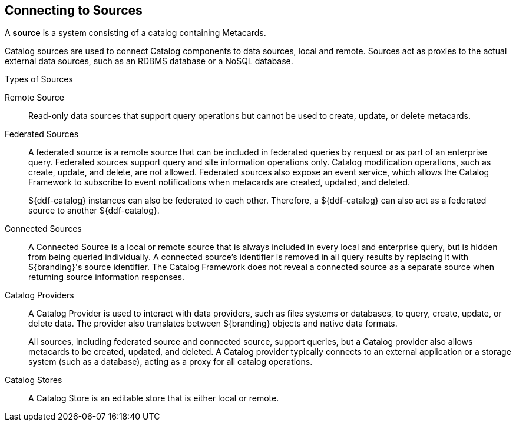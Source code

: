 :title: Connecting to Sources
:type: configuration
:status: published
:parent: Configuring Federation
:order: 04
:summary: Connecting to sources.

== {title}
(((Sources)))

A *source* is a system consisting of a catalog containing Metacards.

((Catalog sources)) are used to connect Catalog components to data sources, local and remote.
Sources act as proxies to the actual external data sources, such as an RDBMS database or a NoSQL database.

.Types of Sources
((Remote Source)):: Read-only data sources that support query operations but cannot be used to create, update, or delete metacards.

[[_federated_source]]((Federated Sources)):: A federated source is a remote source that can be included in federated queries by request or as part of an enterprise query. Federated sources support query and site information operations only. Catalog modification operations, such as create, update, and delete, are not allowed.
Federated sources also expose an event service, which allows the Catalog Framework to subscribe to event notifications when metacards are created, updated, and deleted.
+
${ddf-catalog} instances can also be federated to each other.
Therefore, a ${ddf-catalog} can also act as a federated source to another ${ddf-catalog}.

[[_connected_sources]]((Connected Sources)):: A Connected Source is a local or remote source that is always included in every local and enterprise query, but is hidden from being queried individually. A connected source's identifier is removed in all query results by replacing it with ${branding}'s source identifier. The Catalog Framework does not reveal a connected source as a separate source when returning source information responses.

[[_catalog_providers]]((Catalog Providers)):: A Catalog Provider is used to interact with data providers, such as files systems or databases, to query, create, update, or delete data. The provider also translates between ${branding} objects and native data formats.
+
All sources, including federated source and connected source, support queries, but a Catalog provider also allows metacards to be created, updated, and deleted. A Catalog provider typically connects to an external application or a storage system (such as a database), acting as a proxy for all catalog operations.

[[_catalog_stores]]((Catalog Stores)):: A Catalog Store is an editable store that is either local or remote.
